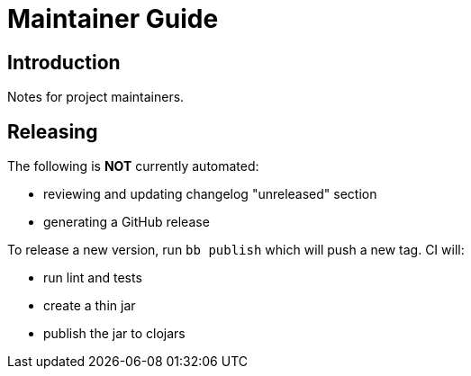= Maintainer Guide

== Introduction

Notes for project maintainers.

== Releasing

The following is *NOT* currently automated:

* reviewing and updating changelog "unreleased" section
* generating a GitHub release

To release a new version, run `bb publish` which will push a new tag.
CI will:

* run lint and tests
* create a thin jar
* publish the jar to clojars
